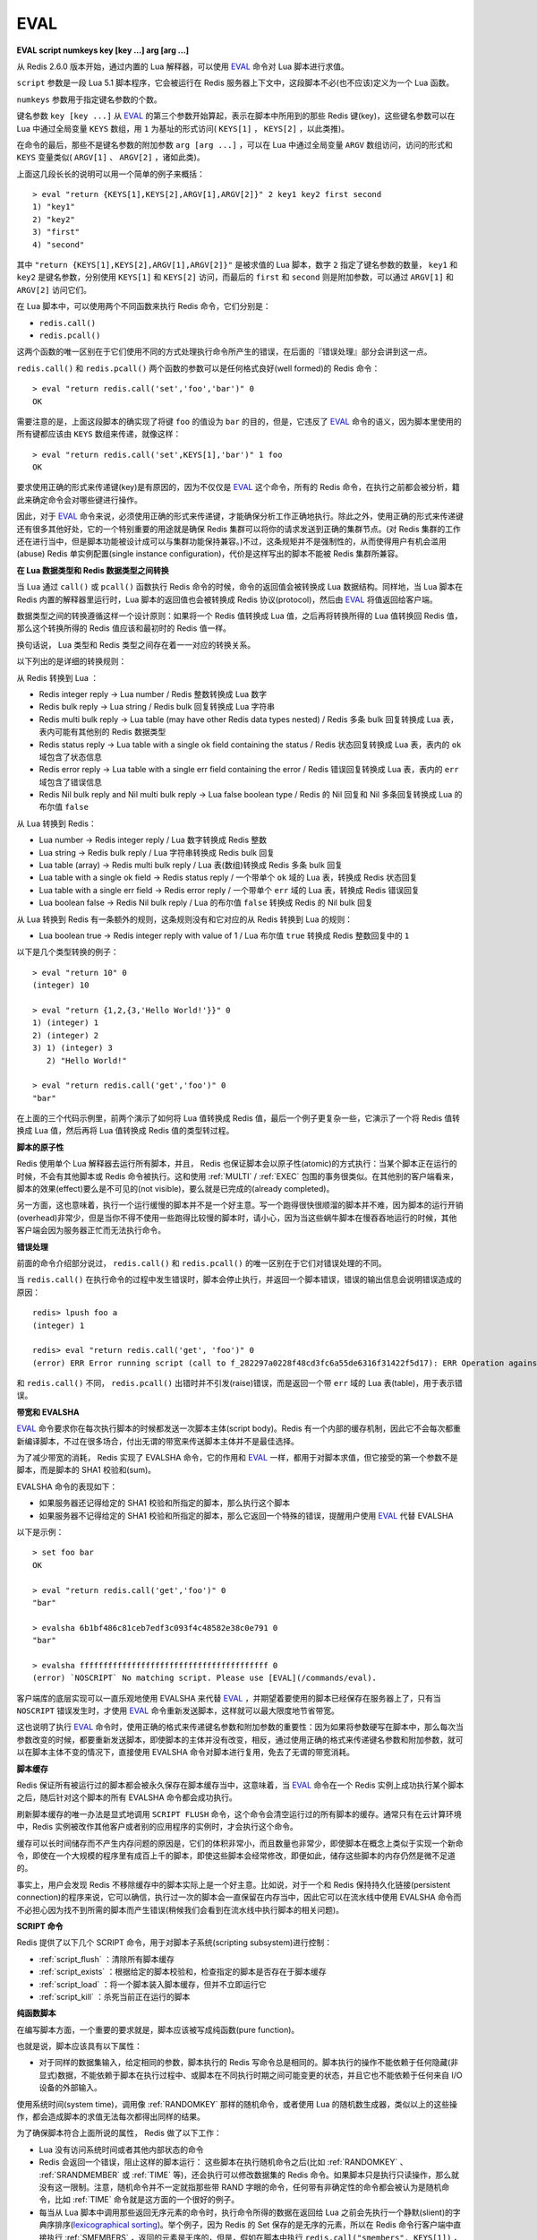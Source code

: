 .. _eval:

EVAL
======

**EVAL script numkeys key [key ...] arg [arg ...]**

从 Redis 2.6.0 版本开始，通过内置的 Lua 解释器，可以使用 `EVAL`_ 命令对 Lua 脚本进行求值。

``script`` 参数是一段 Lua 5.1 脚本程序，它会被运行在 Redis 服务器上下文中，这段脚本不必(也不应该)定义为一个 Lua 函数。

``numkeys`` 参数用于指定键名参数的个数。

键名参数 ``key [key ...]`` 从 `EVAL`_ 的第三个参数开始算起，表示在脚本中所用到的那些 Redis 键(key)，这些键名参数可以在 Lua 中通过全局变量 ``KEYS`` 数组，用 ``1`` 为基址的形式访问( ``KEYS[1]`` ， ``KEYS[2]`` ，以此类推)。

在命令的最后，那些不是键名参数的附加参数 ``arg [arg ...]`` ，可以在 Lua 中通过全局变量 ``ARGV`` 数组访问，访问的形式和 ``KEYS`` 变量类似( ``ARGV[1]`` 、 ``ARGV[2]`` ，诸如此类)。

上面这几段长长的说明可以用一个简单的例子来概括：

::

    > eval "return {KEYS[1],KEYS[2],ARGV[1],ARGV[2]}" 2 key1 key2 first second
    1) "key1"
    2) "key2"
    3) "first"
    4) "second"

其中 ``"return {KEYS[1],KEYS[2],ARGV[1],ARGV[2]}"`` 是被求值的 Lua 脚本，数字 ``2`` 指定了键名参数的数量， ``key1`` 和 ``key2`` 是键名参数，分别使用 ``KEYS[1]`` 和 ``KEYS[2]`` 访问，而最后的 ``first`` 和 ``second`` 则是附加参数，可以通过 ``ARGV[1]`` 和 ``ARGV[2]`` 访问它们。

在 Lua 脚本中，可以使用两个不同函数来执行 Redis 命令，它们分别是：

- ``redis.call()``
- ``redis.pcall()``

这两个函数的唯一区别在于它们使用不同的方式处理执行命令所产生的错误，在后面的『错误处理』部分会讲到这一点。

``redis.call()`` 和 ``redis.pcall()`` 两个函数的参数可以是任何格式良好(well formed)的 Redis 命令：

::

    > eval "return redis.call('set','foo','bar')" 0
    OK

需要注意的是，上面这段脚本的确实现了将键 ``foo`` 的值设为 ``bar`` 的目的，但是，它违反了  `EVAL`_ 命令的语义，因为脚本里使用的所有键都应该由 ``KEYS`` 数组来传递，就像这样：

::

    > eval "return redis.call('set',KEYS[1],'bar')" 1 foo
    OK

要求使用正确的形式来传递键(key)是有原因的，因为不仅仅是 `EVAL`_ 这个命令，所有的 Redis 命令，在执行之前都会被分析，籍此来确定命令会对哪些键进行操作。

因此，对于 `EVAL`_ 命令来说，必须使用正确的形式来传递键，才能确保分析工作正确地执行。除此之外，使用正确的形式来传递键还有很多其他好处，它的一个特别重要的用途就是确保 Redis 集群可以将你的请求发送到正确的集群节点。(对 Redis 集群的工作还在进行当中，但是脚本功能被设计成可以与集群功能保持兼容。)不过，这条规矩并不是强制性的，从而使得用户有机会滥用(abuse) Redis 单实例配置(single instance configuration)，代价是这样写出的脚本不能被 Redis 集群所兼容。

**在 Lua 数据类型和 Redis 数据类型之间转换**

当 Lua 通过 ``call()`` 或 ``pcall()`` 函数执行 Redis 命令的时候，命令的返回值会被转换成 Lua 数据结构。同样地，当 Lua 脚本在 Redis 内置的解释器里运行时，Lua 脚本的返回值也会被转换成 Redis 协议(protocol)，然后由 `EVAL`_ 将值返回给客户端。

数据类型之间的转换遵循这样一个设计原则：如果将一个 Redis 值转换成 Lua 值，之后再将转换所得的 Lua 值转换回 Redis 值，那么这个转换所得的 Redis 值应该和最初时的 Redis 值一样。

换句话说， Lua 类型和 Redis 类型之间存在着一一对应的转换关系。

以下列出的是详细的转换规则：

从 Redis 转换到 Lua ：

- Redis integer reply -> Lua number / Redis 整数转换成 Lua 数字
- Redis bulk reply -> Lua string / Redis bulk 回复转换成 Lua 字符串
- Redis multi bulk reply -> Lua table (may have other Redis data types nested) / Redis 多条 bulk 回复转换成 Lua 表，表内可能有其他别的 Redis 数据类型
- Redis status reply -> Lua table with a single ok field containing the status / Redis 状态回复转换成 Lua 表，表内的 ``ok`` 域包含了状态信息
- Redis error reply -> Lua table with a single err field containing the error / Redis 错误回复转换成 Lua 表，表内的 ``err`` 域包含了错误信息
- Redis Nil bulk reply and Nil multi bulk reply -> Lua false boolean type / Redis 的 Nil 回复和 Nil 多条回复转换成 Lua 的布尔值 ``false``

从 Lua 转换到 Redis：

- Lua number -> Redis integer reply / Lua 数字转换成 Redis 整数
- Lua string -> Redis bulk reply / Lua 字符串转换成 Redis bulk 回复
- Lua table (array) -> Redis multi bulk reply / Lua 表(数组)转换成 Redis 多条 bulk 回复
- Lua table with a single ok field -> Redis status reply / 一个带单个 ``ok`` 域的 Lua 表，转换成 Redis 状态回复
- Lua table with a single err field -> Redis error reply / 一个带单个 ``err`` 域的 Lua 表，转换成 Redis 错误回复
- Lua boolean false -> Redis Nil bulk reply / Lua 的布尔值 ``false`` 转换成 Redis 的 Nil bulk 回复

从 Lua 转换到 Redis 有一条额外的规则，这条规则没有和它对应的从 Redis 转换到 Lua 的规则：

- Lua boolean true -> Redis integer reply with value of 1 / Lua 布尔值 ``true`` 转换成 Redis 整数回复中的 ``1`` 

以下是几个类型转换的例子：

::

    > eval "return 10" 0
    (integer) 10

    > eval "return {1,2,{3,'Hello World!'}}" 0
    1) (integer) 1
    2) (integer) 2
    3) 1) (integer) 3
       2) "Hello World!"

    > eval "return redis.call('get','foo')" 0
    "bar"

在上面的三个代码示例里，前两个演示了如何将 Lua 值转换成 Redis 值，最后一个例子更复杂一些，它演示了一个将 Redis 值转换成 Lua 值，然后再将 Lua 值转换成 Redis 值的类型转过程。

**脚本的原子性**

Redis 使用单个 Lua 解释器去运行所有脚本，并且， Redis 也保证脚本会以原子性(atomic)的方式执行：当某个脚本正在运行的时候，不会有其他脚本或 Redis 命令被执行。这和使用 :ref:`MULTI` / :ref:`EXEC` 包围的事务很类似。在其他别的客户端看来，脚本的效果(effect)要么是不可见的(not visible)，要么就是已完成的(already completed)。

另一方面，这也意味着，执行一个运行缓慢的脚本并不是一个好主意。写一个跑得很快很顺溜的脚本并不难，因为脚本的运行开销(overhead)非常少，但是当你不得不使用一些跑得比较慢的脚本时，请小心，因为当这些蜗牛脚本在慢吞吞地运行的时候，其他客户端会因为服务器正忙而无法执行命令。

**错误处理**

前面的命令介绍部分说过， ``redis.call()`` 和 ``redis.pcall()`` 的唯一区别在于它们对错误处理的不同。

当 ``redis.call()`` 在执行命令的过程中发生错误时，脚本会停止执行，并返回一个脚本错误，错误的输出信息会说明错误造成的原因：

::

    redis> lpush foo a
    (integer) 1

    redis> eval "return redis.call('get', 'foo')" 0
    (error) ERR Error running script (call to f_282297a0228f48cd3fc6a55de6316f31422f5d17): ERR Operation against a key holding the wrong kind of value 

和 ``redis.call()`` 不同， ``redis.pcall()`` 出错时并不引发(raise)错误，而是返回一个带 ``err`` 域的 Lua 表(table)，用于表示错误。

**带宽和 EVALSHA**

`EVAL`_ 命令要求你在每次执行脚本的时候都发送一次脚本主体(script body)。Redis 有一个内部的缓存机制，因此它不会每次都重新编译脚本，不过在很多场合，付出无谓的带宽来传送脚本主体并不是最佳选择。

为了减少带宽的消耗， Redis 实现了 EVALSHA 命令，它的作用和 `EVAL`_ 一样，都用于对脚本求值，但它接受的第一个参数不是脚本，而是脚本的 SHA1 校验和(sum)。

EVALSHA 命令的表现如下：

- 如果服务器还记得给定的 SHA1 校验和所指定的脚本，那么执行这个脚本
- 如果服务器不记得给定的 SHA1 校验和所指定的脚本，那么它返回一个特殊的错误，提醒用户使用 `EVAL`_ 代替 EVALSHA

以下是示例：

::

    > set foo bar
    OK

    > eval "return redis.call('get','foo')" 0
    "bar"

    > evalsha 6b1bf486c81ceb7edf3c093f4c48582e38c0e791 0
    "bar"

    > evalsha ffffffffffffffffffffffffffffffffffffffff 0
    (error) `NOSCRIPT` No matching script. Please use [EVAL](/commands/eval).

客户端库的底层实现可以一直乐观地使用 EVALSHA 来代替 `EVAL`_ ，并期望着要使用的脚本已经保存在服务器上了，只有当 ``NOSCRIPT`` 错误发生时，才使用 `EVAL`_ 命令重新发送脚本，这样就可以最大限度地节省带宽。

这也说明了执行 `EVAL`_ 命令时，使用正确的格式来传递键名参数和附加参数的重要性：因为如果将参数硬写在脚本中，那么每次当参数改变的时候，都要重新发送脚本，即使脚本的主体并没有改变，相反，通过使用正确的格式来传递键名参数和附加参数，就可以在脚本主体不变的情况下，直接使用 EVALSHA 命令对脚本进行复用，免去了无谓的带宽消耗。

**脚本缓存**

Redis 保证所有被运行过的脚本都会被永久保存在脚本缓存当中，这意味着，当 `EVAL`_ 命令在一个 Redis 实例上成功执行某个脚本之后，随后针对这个脚本的所有 EVALSHA 命令都会成功执行。

刷新脚本缓存的唯一办法是显式地调用 ``SCRIPT FLUSH`` 命令，这个命令会清空运行过的所有脚本的缓存。通常只有在云计算环境中，Redis 实例被改作其他客户或者别的应用程序的实例时，才会执行这个命令。

缓存可以长时间储存而不产生内存问题的原因是，它们的体积非常小，而且数量也非常少，即使脚本在概念上类似于实现一个新命令，即使在一个大规模的程序里有成百上千的脚本，即使这些脚本会经常修改，即便如此，储存这些脚本的内存仍然是微不足道的。

事实上，用户会发现 Redis 不移除缓存中的脚本实际上是一个好主意。比如说，对于一个和 Redis 保持持久化链接(persistent connection)的程序来说，它可以确信，执行过一次的脚本会一直保留在内存当中，因此它可以在流水线中使用 EVALSHA 命令而不必担心因为找不到所需的脚本而产生错误(稍候我们会看到在流水线中执行脚本的相关问题)。

**SCRIPT 命令**

Redis 提供了以下几个 SCRIPT 命令，用于对脚本子系统(scripting subsystem)进行控制：

- :ref:`script_flush` ：清除所有脚本缓存
- :ref:`script_exists` ：根据给定的脚本校验和，检查指定的脚本是否存在于脚本缓存
- :ref:`script_load` ：将一个脚本装入脚本缓存，但并不立即运行它
- :ref:`script_kill` ：杀死当前正在运行的脚本

**纯函数脚本**

在编写脚本方面，一个重要的要求就是，脚本应该被写成纯函数(pure function)。

也就是说，脚本应该具有以下属性：

- 对于同样的数据集输入，给定相同的参数，脚本执行的 Redis 写命令总是相同的。脚本执行的操作不能依赖于任何隐藏(非显式)数据，不能依赖于脚本在执行过程中、或脚本在不同执行时期之间可能变更的状态，并且它也不能依赖于任何来自 I/O 设备的外部输入。

使用系统时间(system time)，调用像 :ref:`RANDOMKEY` 那样的随机命令，或者使用 Lua 的随机数生成器，类似以上的这些操作，都会造成脚本的求值无法每次都得出同样的结果。

为了确保脚本符合上面所说的属性， Redis 做了以下工作：

- Lua 没有访问系统时间或者其他内部状态的命令

- Redis 会返回一个错误，阻止这样的脚本运行： 这些脚本在执行随机命令之后(比如 :ref:`RANDOMKEY` 、 :ref:`SRANDMEMBER` 或 :ref:`TIME` 等)，还会执行可以修改数据集的 Redis 命令。如果脚本只是执行只读操作，那么就没有这一限制。注意，随机命令并不一定就指那些带 RAND 字眼的命令，任何带有非确定性的命令都会被认为是随机命令，比如 :ref:`TIME` 命令就是这方面的一个很好的例子。

- 每当从 Lua 脚本中调用那些返回无序元素的命令时，执行命令所得的数据在返回给 Lua 之前会先执行一个静默(slient)的字典序排序(`lexicographical sorting <http://en.wikipedia.org/wiki/Lexicographical_order>`_)。举个例子，因为 Redis 的 Set 保存的是无序的元素，所以在 Redis 命令行客户端中直接执行 :ref:`SMEMBERS` ，返回的元素是无序的，但是，假如在脚本中执行 ``redis.call("smembers", KEYS[1])`` ，那么返回的总是排过序的元素。

- 对 Lua 的伪随机数生成函数 ``math.random`` 和 ``math.randomseed`` 进行修改，使得每次在运行新脚本的时候，总是拥有同样的 seed 值。这意味着，每次运行脚本时，只要不使用 ``math.randomseed`` ，那么 ``math.random`` 产生的随机数序列总是相同的。

尽管有那么多的限制，但用户还是可以用一个简单的技巧写出带随机行为的脚本(如果他们需要的话)。

假设现在我们要编写一个 Redis 脚本，这个脚本从列表中弹出 N 个随机数。一个 Ruby 写的例子如下：

::

    require 'rubygems'
    require 'redis'

    r = Redis.new

    RandomPushScript = <<EOF
        local i = tonumber(ARGV[1])
        local res
        while (i > 0) do
            res = redis.call('lpush',KEYS[1],math.random())
            i = i-1
        end
        return res
    EOF

    r.del(:mylist)
    puts r.eval(RandomPushScript,1,:mylist,10)

这个程序每次运行都会生成带有以下元素的列表：

::

    > lrange mylist 0 -1
    1) "0.74509509873814"
    2) "0.87390407681181"
    3) "0.36876626981831"
    4) "0.6921941534114"
    5) "0.7857992587545"
    6) "0.57730350670279"
    7) "0.87046522734243"
    8) "0.09637165539729"
    9) "0.74990198051087"
    10) "0.17082803611217"

上面的 Ruby 程序每次都只生成同样的列表，用途并不是太大。那么，该怎样修改这个脚本，使得它仍然是一个纯函数(符合 Redis 的要求)，但是每次调用都可以产生不同的随机元素呢？

一个简单的办法是，为脚本添加一个额外的参数，让这个参数作为 Lua 的随机数生成器的 seed 值，这样的话，只要给脚本传入不同的 seed ，脚本就会生成不同的列表元素。

以下是修改后的脚本：

::

    RandomPushScript = <<EOF
        local i = tonumber(ARGV[1])
        local res
        math.randomseed(tonumber(ARGV[2]))
        while (i > 0) do
            res = redis.call('lpush',KEYS[1],math.random())
            i = i-1
        end
        return res
    EOF

    r.del(:mylist)
    puts r.eval(RandomPushScript,1,:mylist,10,rand(2**32))

尽管对于同样的 seed ，上面的脚本产生的列表元素是一样的(因为它是一个纯函数)，但是只要每次在执行脚本的时候传入不同的 seed ，我们就可以得到带有不同随机元素的列表。

Seed 会在复制(replication link)和写 AOF 文件时作为一个参数来传播，保证在载入 AOF 文件或附属节点(slave)处理脚本时， seed 仍然可以及时得到更新。

注意，Redis 实现保证 ``math.random`` 和 ``math.randomseed`` 的输出和运行 Redis 的系统架构无关，无论是 32 位还是 64 位系统，无论是小端(little endian)还是大端(big endian)系统，这两个函数的输出总是相同的。

**全局变量保护**

为了防止不必要的数据泄漏进 Lua 环境， Redis 脚本不允许创建全局变量。如果一个脚本需要在多次执行之间维持某种状态，它应该使用 Redis key 来进行状态保存。

企图在脚本中访问一个全局变量(不论这个变量是否存在)将引起脚本停止， `EVAL`_ 命令会返回一个错误：

::

    redis 127.0.0.1:6379> eval 'a=10' 0
    (error) ERR Error running script (call to f_933044db579a2f8fd45d8065f04a8d0249383e57): user_script:1: Script attempted to create global variable 'a'

Lua 的 debug 工具，或者其他设施，比如打印（alter）用于实现全局保护的 meta table ，都可以用于实现全局变量保护。

实现全局变量保护并不难，不过有时候还是会不小心而为之。一旦用户在脚本中混入了 Lua 全局状态，那么 AOF 持久化和复制（replication）都会无法保证，所以，请不要使用全局变量。

避免引入全局变量的一个诀窍是：将脚本中用到的所有变量都使用 ``local`` 关键字定义为局部变量。
    

**库**

Redis 内置的 Lua 解释器加载了以下 Lua 库：

- ``base``
- ``table``
- ``string``
- ``math``
- ``debug``
- ``cjson``
- ``cmsgpack``

其中 ``cjson`` 库可以让 Lua 以非常快的速度处理 JSON 数据，除此之外，其他别的都是 Lua 的标准库。

每个 Redis 实例都保证会加载上面列举的库，从而确保每个 Redis 脚本的运行环境都是相同的。

**使用脚本散发 Redis 日志**

在 Lua 脚本中，可以通过调用 ``redis.log`` 函数来写 Redis 日志(log)：

``redis.log(loglevel, message)``

其中， ``message`` 参数是一个字符串，而 ``loglevel`` 参数可以是以下任意一个值：

- ``redis.LOG_DEBUG``
- ``redis.LOG_VERBOSE``
- ``redis.LOG_NOTICE``
- ``redis.LOG_WARNING``

上面的这些等级(level)和标准 Redis 日志的等级相对应。

对于脚本散发(emit)的日志，只有那些和当前 Redis 实例所设置的日志等级相同或更高级的日志才会被散发。

以下是一个日志示例：

``redis.log(redis.LOG_WARNING, "Something is wrong with this script.")``

执行上面的函数会产生这样的信息：

``[32343] 22 Mar 15:21:39 # Something is wrong with this script.``

**沙箱(sandbox)和最大执行时间**

脚本应该仅仅用于传递参数和对 Redis 数据进行处理，它不应该尝试去访问外部系统(比如文件系统)，或者执行任何系统调用。

除此之外，脚本还有一个最大执行时间限制，它的默认值是 5 秒钟，一般正常运作的脚本通常可以在几分之几毫秒之内完成，花不了那么多时间，这个限制主要是为了防止因编程错误而造成的无限循环而设置的。

最大执行时间的长短由 ``lua-time-limit`` 选项来控制(以毫秒为单位)，可以通过编辑 ``redis.conf`` 文件或者使用 :ref:`config_get` 和 :ref:`config_set` 命令来修改它。

当一个脚本达到最大执行时间的时候，它并不会自动被 Redis 结束，因为 Redis 必须保证脚本执行的原子性，而中途停止脚本的运行意味着可能会留下未处理完的数据在数据集(data set)里面。

因此，当脚本运行的时间超过最大执行时间后，以下动作会被执行：

- Redis 记录一个脚本正在超时运行
- Redis 开始重新接受其他客户端的命令请求，但是只有 ``SCRIPT KILL`` 和 ``SHUTDOWN NOSAVE`` 两个命令会被处理，对于其他命令请求， Redis 服务器只是简单地返回 ``BUSY`` 错误。
- 可以使用 ``SCRIPT KILL`` 命令将一个仅执行只读命令的脚本杀死，因为只读命令并不修改数据，因此杀死这个脚本并不破坏数据的完整性
- 如果脚本已经执行过写命令，那么唯一允许执行的操作就是 ``SHUTDOWN NOSAVE`` ，它通过停止服务器来阻止当前数据集写入磁盘

**流水线(pipeline)上下文(context)中的 EVALSHA**

在流水线请求的上下文中使用 EVALSHA 命令时，要特别小心，因为在流水线中，必须保证命令的执行顺序。

一旦在流水线中因为 EVALSHA 命令而发生 NOSCRIPT 错误，那么这个流水线就再也没有办法重新执行了，否则的话，命令的执行顺序就会被打乱。

为了防止出现以上所说的问题，客户端库实现应该实施以下的其中一项措施：

- 总是在流水线中使用 `EVAL`_ 命令
- 检查流水线中要用到的所有命令，找到其中的 `EVAL`_ 命令，并使用 :ref:`SCRIPT_EXISTS` 命令检查要用到的脚本是不是全都已经保存在缓存里面了。如果所需的全部脚本都可以在缓存里找到，那么就可以放心地将所有 `EVAL`_ 命令改成 EVALSHA 命令，否则的话，就要在流水线的顶端(top)将缺少的脚本用 :ref:`script_load` 命令加上去。

**可用版本：**
    >= 2.6.0

**时间复杂度：**
    `EVAL`_ 和 EVALSHA 可以在 O(1) 复杂度内找到要被执行的脚本，其余的复杂度取决于执行的脚本本身。
